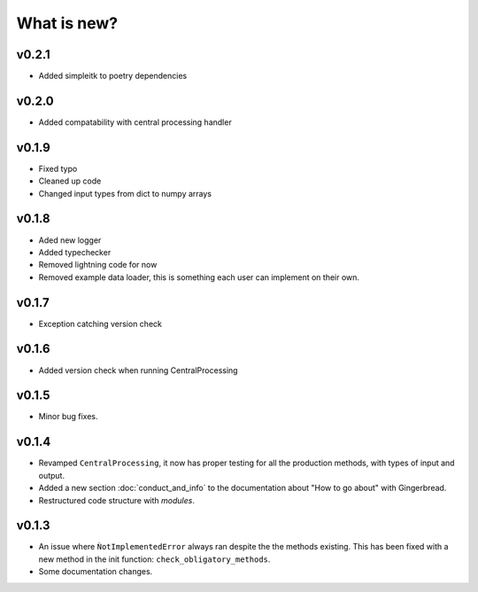 What is new?
============

v0.2.1
------
* Added simpleitk to poetry dependencies

v0.2.0
------
* Added compatability with central processing handler


v0.1.9
------
* Fixed typo
* Cleaned up code
* Changed input types from dict to numpy arrays

v0.1.8
------

* Aded new logger
* Added typechecker
* Removed lightning code for now
* Removed example data loader, this is something each user can implement on their own.

v0.1.7
------

* Exception catching version check


v0.1.6
------

* Added version check when running CentralProcessing


v0.1.5
------

* Minor bug fixes.


v0.1.4
------

* Revamped ``CentralProcessing``, it now has proper testing for all the production methods, with types of input and output.

* Added a new section :doc:`conduct_and_info` to the documentation about "How to go about" with Gingerbread.

* Restructured code structure with `modules`.

v0.1.3
------

* An issue where ``ǸotImplementedError`` always ran despite the the methods existing. This has been fixed with a new method in the init function: ``check_obligatory_methods``.

* Some documentation changes.